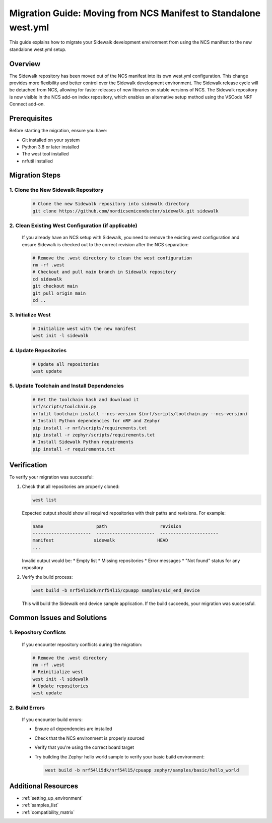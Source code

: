 .. _migration_guide_standalone:

Migration Guide: Moving from NCS Manifest to Standalone west.yml
###############################################################

This guide explains how to migrate your Sidewalk development environment from using the NCS manifest to the new standalone west.yml setup.

Overview
========

The Sidewalk repository has been moved out of the NCS manifest into its own west.yml configuration. This change provides more flexibility and better control over the Sidewalk development environment. The Sidewalk release cycle will be detached from NCS, allowing for faster releases of new libraries on stable versions of NCS. The Sidewalk repository is now visible in the NCS add-on index repository, which enables an alternative setup method using the VSCode NRF Connect add-on.

Prerequisites
============

Before starting the migration, ensure you have:

* Git installed on your system
* Python 3.8 or later installed
* The west tool installed
* nrfutil installed

Migration Steps
=============

1. Clone the New Sidewalk Repository
----------------------------------

   .. code-block:: console

      # Clone the new Sidewalk repository into sidewalk directory
      git clone https://github.com/nordicsemiconductor/sidewalk.git sidewalk

2. Clean Existing West Configuration (if applicable)
-------------------------------------------------

   If you already have an NCS setup with Sidewalk, you need to remove the existing west configuration and ensure Sidewalk is checked out to the correct revision after the NCS separation:

   .. code-block:: console

      # Remove the .west directory to clean the west configuration
      rm -rf .west
      # Checkout and pull main branch in Sidewalk repository
      cd sidewalk
      git checkout main
      git pull origin main
      cd ..

3. Initialize West
-----------------

   .. code-block:: console

      # Initialize west with the new manifest
      west init -l sidewalk

4. Update Repositories
---------------------

   .. code-block:: console

      # Update all repositories
      west update

5. Update Toolchain and Install Dependencies
------------------------------------------

   .. code-block:: console

      # Get the toolchain hash and download it
      nrf/scripts/toolchain.py
      nrfutil toolchain install --ncs-version $(nrf/scripts/toolchain.py --ncs-version)
      # Install Python dependencies for nRF and Zephyr
      pip install -r nrf/scripts/requirements.txt
      pip install -r zephyr/scripts/requirements.txt
      # Install Sidewalk Python requirements
      pip install -r requirements.txt

Verification
===========

To verify your migration was successful:

1. Check that all repositories are properly cloned:
   
   .. code-block:: console

      west list

   Expected output should show all required repositories with their paths and revisions. For example:

   .. code-block:: console

      name                    path                    revision
      ----------------------  ----------------------  ----------------------
      manifest               sidewalk                HEAD
      ...

   Invalid output would be:
   * Empty list
   * Missing repositories
   * Error messages
   * "Not found" status for any repository

2. Verify the build process:
   
   .. code-block:: console

      west build -b nrf54l15dk/nrf54l15/cpuapp samples/sid_end_device

   This will build the Sidewalk end device sample application. If the build succeeds, your migration was successful.

Common Issues and Solutions
=========================

1. Repository Conflicts
----------------------

   If you encounter repository conflicts during the migration:

   .. code-block:: console

      # Remove the .west directory
      rm -rf .west
      # Reinitialize west
      west init -l sidewalk
      # Update repositories
      west update

2. Build Errors
--------------

   If you encounter build errors:

   * Ensure all dependencies are installed
   * Check that the NCS environment is properly sourced
   * Verify that you're using the correct board target
   * Try building the Zephyr hello world sample to verify your basic build environment:
     
     .. code-block:: console

        west build -b nrf54l15dk/nrf54l15/cpuapp zephyr/samples/basic/hello_world

Additional Resources
==================

* :ref:`setting_up_environment`
* :ref:`samples_list`
* :ref:`compatibility_matrix` 
